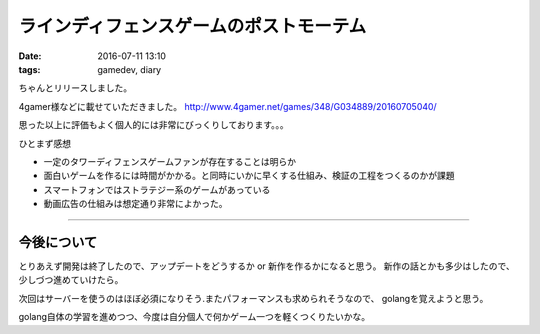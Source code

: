 ==============================================
ラインディフェンスゲームのポストモーテム
==============================================
:date: 2016-07-11 13:10
:tags: gamedev, diary

ちゃんとリリースしました。

4gamer様などに載せていただきました。
http://www.4gamer.net/games/348/G034889/20160705040/

思った以上に評価もよく個人的には非常にびっくりしております。。。

ひとまず感想

* 一定のタワーディフェンスゲームファンが存在することは明らか

* 面白いゲームを作るには時間がかかる。と同時にいかに早くする仕組み、検証の工程をつくるのかが課題

* スマートフォンではストラテジー系のゲームがあっている

* 動画広告の仕組みは想定通り非常によかった。

-------------------------------

今後について
================
とりあえず開発は終了したので、アップデートをどうするか or 新作を作るかになると思う。
新作の話とかも多少はしたので、少しづつ進めていけたら。

次回はサーバーを使うのはほぼ必須になりそう.またパフォーマンスも求められそうなので、
golangを覚えようと思う。

golang自体の学習を進めつつ、今度は自分個人で何かゲーム一つを軽くつくりたいかな。
